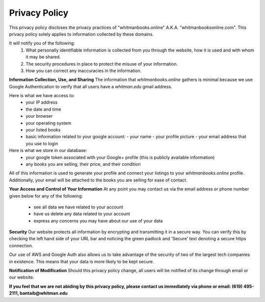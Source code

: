 ===================================
Privacy Policy
===================================

This privacy policy discloses the privacy practices of "whitmanbooks.online" A.K.A. "whitmanbooksonline.com". 
This privacy policy solely applies to information collected by these domains. 

It will notify you of the following:
 1. What personally identifiable information is collected from you through the website, how it is used and with whom it may be shared.
 2. The security procedures in place to protect the misuse of your information.
 3. How you can correct any inaccuracies in the information. 

**Information Collection, Use, and Sharing**
The information that *whitmanbooks.online* gathers is minimal because we use Google Authentication to verify that all users have a *whitman.edu* gmail address.

Here is what we have access to:
  - your IP address
  - the date and time
  - your browser
  - your operating system
  - your listed books
  - basic information related to your google account:
    - your name
    - your profile picture
    - your email address that you use to login

Here is what we store in our database:   
 - your google token associated with your Google+ profile (this is publicly available information)
 - any books you are selling, their price, and their condition

All of this information is used to generate your profile and connect your listings to your *whitmanbooks.online* profile.
Additionally, your email will be attached to the books you are selling for ease of contact.

**Your Access and Control of Your Information**
At any point you may contact us via the email address or phone number given below for any of the following:
 - see all data we have related to your account 
 - have us delete any data related to your account
 - express any concerns you may have about our use of your data

**Security**
Our website protects all information by encrypting and transmitting it in a secure way. 
You can verify this by checking the left hand side of your URL bar and noticing the green padlock and 'Secure' text denoting a secure https connection.

Our use of AWS and Google Auth also allows us to take advantage of the security of two of the largest tech companies in existence. 
This means that your data is more likely to be kept secure.   

**Notification of Modification**
Should this privacy policy change, all users will be notified of its change through email or our website.


**If you feel that we are not abiding by this privacy policy, please contact us immediately via phone or email: (619) 495-2111, bantaib@whitman.edu**

